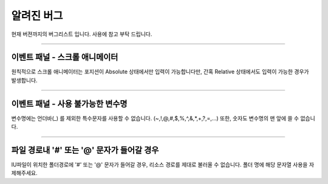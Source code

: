 
알려진 버그
=================

현재 버젼까지의 버그리스트 입니다. 사용에 참고 부탁 드립니다.


----------


이벤트 패널 - 스크롤 애니메이터
----------------------

원칙적으로 스크롤 애니메이터는 포지션이 Absolute 상태에서만 입력이 가능합니다만, 간혹 Relative 상태에서도 입력이 가능한 경우가 발생합니다.

----------

이벤트 패널 - 사용 불가능한 변수명
--------------------------

변수명에는 언더바(_) 를 제외한 특수문자를 사용할 수 없습니다. (~,!,@,#,$,%,^,&,*,+,?,=,...) 또한, 숫자도 변수명의 맨 앞에 쓸 수 없습니다.


----------

파일 경로내 '#' 또는 '@' 문자가 들어갈 경우
----------------------------------

IU파일이 위치한 폴더경로에 '#' 또는 '@' 문자가 들어갈 경우, 리소스 경로를 제대로 불러올 수 없습니다. 폴더 명에 해당 문자열 사용을 자제해주세요.

